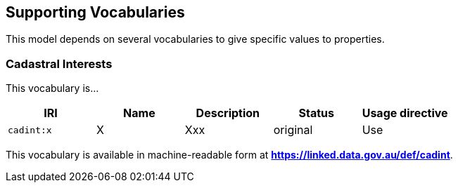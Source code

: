 == Supporting Vocabularies

This model depends on several vocabularies to give specific values to properties.

=== Cadastral Interests

This vocabulary is...

|===
| IRI | Name | Description | Status | Usage directive

| `cadint:x` | X | Xxx | original | Use
|===

This vocabulary is available in machine-readable form at *https://linked.data.gov.au/def/cadint*.
